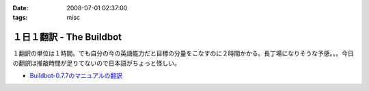 :date: 2008-07-01 02:37:00
:tags: misc

====================================
１日１翻訳 - The Buildbot
====================================

１翻訳の単位は１時間。でも自分の今の英語能力だと目標の分量をこなすのに２時間かかる。長丁場になりそうな予感。。。今日の翻訳は推敲時間が足りてないので日本語がちょっと怪しい。

- `Buildbot-0.7.7のマニュアルの翻訳`_

.. _`Buildbot-0.7.7のマニュアルの翻訳`: http://svn.freia.jp/open/buildbot/docs/buildbot.html


.. :extend type: text/html
.. :extend:

